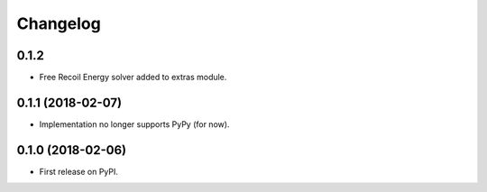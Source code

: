 
Changelog
=========

0.1.2
------------------

* Free Recoil Energy solver added to extras module.

0.1.1 (2018-02-07)
------------------

* Implementation no longer supports PyPy (for now).

0.1.0 (2018-02-06)
------------------

* First release on PyPI.
